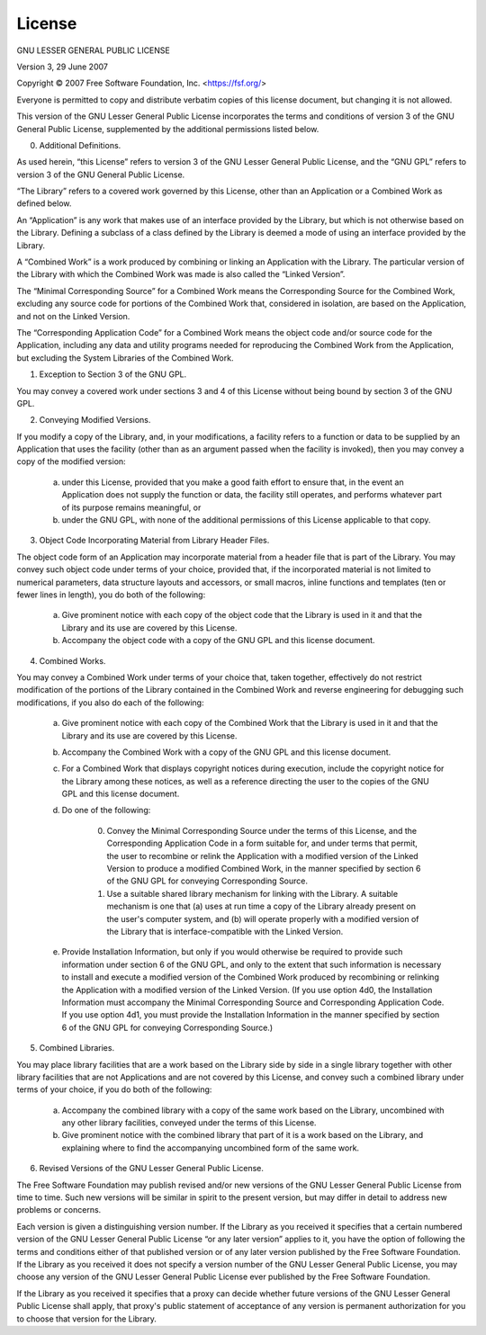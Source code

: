 License
=======

GNU LESSER GENERAL PUBLIC LICENSE

Version 3, 29 June 2007

Copyright © 2007 Free Software Foundation, Inc. <https://fsf.org/>

Everyone is permitted to copy and distribute verbatim copies of this license
document, but changing it is not allowed.

This version of the GNU Lesser General Public License incorporates the terms
and conditions of version 3 of the GNU General Public License, supplemented
by the additional permissions listed below.

0. Additional Definitions.

As used herein, “this License” refers to version 3 of the GNU Lesser General
Public License, and the “GNU GPL” refers to version 3 of the GNU General
Public License.

“The Library” refers to a covered work governed by this License, other than
an Application or a Combined Work as defined below.

An “Application” is any work that makes use of an interface provided by the
Library, but which is not otherwise based on the Library. Defining a
subclass of a class defined by the Library is deemed a mode of using an
interface provided by the Library.

A “Combined Work” is a work produced by combining or linking an Application
with the Library. The particular version of the Library with which the Combined
Work was made is also called the “Linked Version”.

The “Minimal Corresponding Source” for a Combined Work means the Corresponding
Source for the Combined Work, excluding any source code for portions of the
Combined Work that, considered in isolation, are based on the Application,
and not on the Linked Version.

The “Corresponding Application Code” for a Combined Work means the object code
and/or source code for the Application, including any data and utility programs
needed for reproducing the Combined Work from the Application, but excluding
the System Libraries of the Combined Work.

1. Exception to Section 3 of the GNU GPL.

You may convey a covered work under sections 3 and 4 of this License without
being bound by section 3 of the GNU GPL.

2. Conveying Modified Versions.

If you modify a copy of the Library, and, in your modifications, a facility
refers to a function or data to be supplied by an Application that uses the
facility (other than as an argument passed when the facility is invoked),
then you may convey a copy of the modified version:

    a) under this License, provided that you make a good faith effort to
       ensure that, in the event an Application does not supply the function
       or data, the facility still operates, and performs whatever part of its
       purpose remains meaningful, or

    b) under the GNU GPL, with none of the additional permissions of this
       License applicable to that copy.

3. Object Code Incorporating Material from Library Header Files.

The object code form of an Application may incorporate material from a header
file that is part of the Library. You may convey such object code under terms
of your choice, provided that, if the incorporated material is not limited to
numerical parameters, data structure layouts and accessors, or small macros,
inline functions and templates (ten or fewer lines in length), you do both of
the following:

    a) Give prominent notice with each copy of the object code that the Library
       is used in it and that the Library and its use are covered by this
       License.

    b) Accompany the object code with a copy of the GNU GPL and this license
       document.

4. Combined Works.

You may convey a Combined Work under terms of your choice that, taken together,
effectively do not restrict modification of the portions of the Library
contained in the Combined Work and reverse engineering for debugging such
modifications, if you also do each of the following:

    a) Give prominent notice with each copy of the Combined Work that the
       Library is used in it and that the Library and its use are covered by
       this License.

    b) Accompany the Combined Work with a copy of the GNU GPL and this license
       document.

    c) For a Combined Work that displays copyright notices during execution,
       include the copyright notice for the Library among these notices, as
       well as a reference directing the user to the copies of the GNU GPL and
       this license document.

    d) Do one of the following:

        0) Convey the Minimal Corresponding Source under the terms of this
           License, and the Corresponding Application Code in a form suitable
           for, and under terms that permit, the user to recombine or relink
           the Application with a modified version of the Linked Version to
           produce a modified Combined Work, in the manner specified by section
           6 of the GNU GPL for conveying Corresponding Source.

        1) Use a suitable shared library mechanism for linking with the
           Library. A suitable mechanism is one that (a) uses at run time a
           copy of the Library already present on the user's computer system,
           and (b) will operate properly with a modified version of the Library
           that is interface-compatible with the Linked Version.

    e) Provide Installation Information, but only if you would otherwise be
       required to provide such information under section 6 of the GNU GPL,
       and only to the extent that such information is necessary to install
       and execute a modified version of the Combined Work produced by
       recombining or relinking the Application with a modified version of the
       Linked Version. (If you use option 4d0, the Installation Information
       must accompany the Minimal Corresponding Source and Corresponding
       Application Code. If you use option 4d1, you must provide the
       Installation Information in the manner specified by section 6 of the
       GNU GPL for conveying Corresponding Source.)

5. Combined Libraries.

You may place library facilities that are a work based on the Library side by
side in a single library together with other library facilities that are not
Applications and are not covered by this License, and convey such a combined
library under terms of your choice, if you do both of the following:

    a) Accompany the combined library with a copy of the same work based on the
       Library, uncombined with any other library facilities, conveyed under the
       terms of this License.

    b) Give prominent notice with the combined library that part of it is a
       work based on the Library, and explaining where to find the accompanying
       uncombined form of the same work.

6. Revised Versions of the GNU Lesser General Public License.

The Free Software Foundation may publish revised and/or new versions of the
GNU Lesser General Public License from time to time. Such new versions will
be similar in spirit to the present version, but may differ in detail to
address new problems or concerns.

Each version is given a distinguishing version number. If the Library as you
received it specifies that a certain numbered version of the GNU Lesser General
Public License “or any later version” applies to it, you have the option of
following the terms and conditions either of that published version or of any
later version published by the Free Software Foundation. If the Library as you
received it does not specify a version number of the GNU Lesser General Public
License, you may choose any version of the GNU Lesser General Public License
ever published by the Free Software Foundation.

If the Library as you received it specifies that a proxy can decide whether
future versions of the GNU Lesser General Public License shall apply, that
proxy's public statement of acceptance of any version is permanent
authorization for you to choose that version for the Library.
